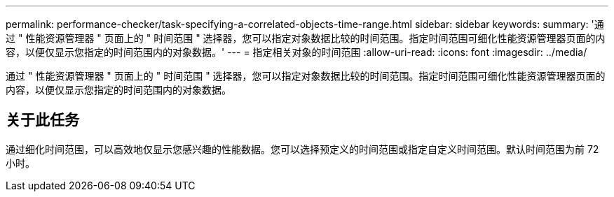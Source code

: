 ---
permalink: performance-checker/task-specifying-a-correlated-objects-time-range.html 
sidebar: sidebar 
keywords:  
summary: '通过 " 性能资源管理器 " 页面上的 " 时间范围 " 选择器，您可以指定对象数据比较的时间范围。指定时间范围可细化性能资源管理器页面的内容，以便仅显示您指定的时间范围内的对象数据。' 
---
= 指定相关对象的时间范围
:allow-uri-read: 
:icons: font
:imagesdir: ../media/


[role="lead"]
通过 " 性能资源管理器 " 页面上的 " 时间范围 " 选择器，您可以指定对象数据比较的时间范围。指定时间范围可细化性能资源管理器页面的内容，以便仅显示您指定的时间范围内的对象数据。



== 关于此任务

通过细化时间范围，可以高效地仅显示您感兴趣的性能数据。您可以选择预定义的时间范围或指定自定义时间范围。默认时间范围为前 72 小时。
